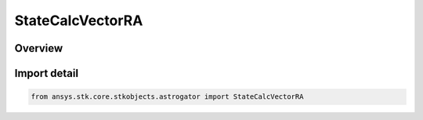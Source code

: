 StateCalcVectorRA
=================

.. py:class:: ansys.stk.core.stkobjects.astrogator.StateCalcVectorRA

   Bases: :py:class:`~ansys.stk.core.stkobjects.astrogator.IComponentInfo`, :py:class:`~ansys.stk.core.stkobjects.astrogator.ICloneable`, :py:class:`~ansys.stk.core.stkobjects.astrogator.IStateCalcVectorRA`

   VectorRA Calc objects.

.. py:currentmodule:: StateCalcVectorRA

Overview
--------


Import detail
-------------

.. code-block:: python

    from ansys.stk.core.stkobjects.astrogator import StateCalcVectorRA



